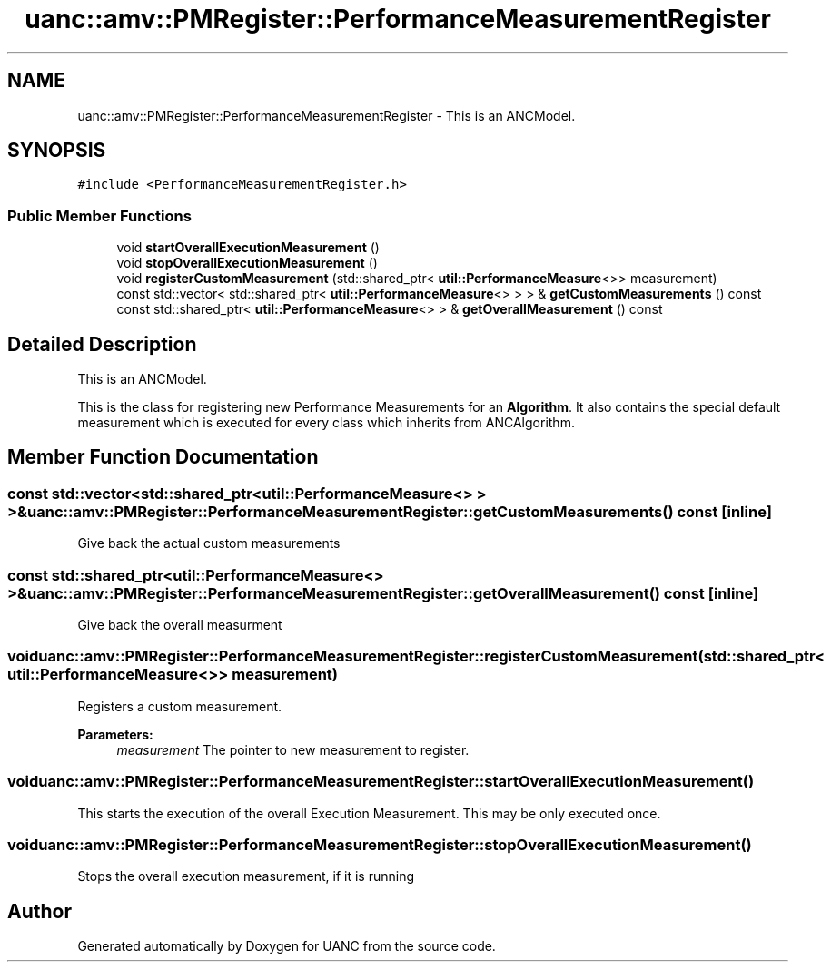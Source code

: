 .TH "uanc::amv::PMRegister::PerformanceMeasurementRegister" 3 "Tue Mar 28 2017" "Version 0.1" "UANC" \" -*- nroff -*-
.ad l
.nh
.SH NAME
uanc::amv::PMRegister::PerformanceMeasurementRegister \- This is an ANCModel\&.  

.SH SYNOPSIS
.br
.PP
.PP
\fC#include <PerformanceMeasurementRegister\&.h>\fP
.SS "Public Member Functions"

.in +1c
.ti -1c
.RI "void \fBstartOverallExecutionMeasurement\fP ()"
.br
.ti -1c
.RI "void \fBstopOverallExecutionMeasurement\fP ()"
.br
.ti -1c
.RI "void \fBregisterCustomMeasurement\fP (std::shared_ptr< \fButil::PerformanceMeasure\fP<>> measurement)"
.br
.ti -1c
.RI "const std::vector< std::shared_ptr< \fButil::PerformanceMeasure\fP<> > > & \fBgetCustomMeasurements\fP () const "
.br
.ti -1c
.RI "const std::shared_ptr< \fButil::PerformanceMeasure\fP<> > & \fBgetOverallMeasurement\fP () const "
.br
.in -1c
.SH "Detailed Description"
.PP 
This is an ANCModel\&. 

This is the class for registering new Performance Measurements for an \fBAlgorithm\fP\&. It also contains the special default measurement which is executed for every class which inherits from ANCAlgorithm\&. 
.SH "Member Function Documentation"
.PP 
.SS "const std::vector<std::shared_ptr<\fButil::PerformanceMeasure\fP<> > >& uanc::amv::PMRegister::PerformanceMeasurementRegister::getCustomMeasurements () const\fC [inline]\fP"
Give back the actual custom measurements 
.SS "const std::shared_ptr<\fButil::PerformanceMeasure\fP<> >& uanc::amv::PMRegister::PerformanceMeasurementRegister::getOverallMeasurement () const\fC [inline]\fP"
Give back the overall measurment 
.SS "void uanc::amv::PMRegister::PerformanceMeasurementRegister::registerCustomMeasurement (std::shared_ptr< \fButil::PerformanceMeasure\fP<>> measurement)"
Registers a custom measurement\&. 
.PP
\fBParameters:\fP
.RS 4
\fImeasurement\fP The pointer to new measurement to register\&. 
.RE
.PP

.SS "void uanc::amv::PMRegister::PerformanceMeasurementRegister::startOverallExecutionMeasurement ()"
This starts the execution of the overall Execution Measurement\&. This may be only executed once\&. 
.SS "void uanc::amv::PMRegister::PerformanceMeasurementRegister::stopOverallExecutionMeasurement ()"
Stops the overall execution measurement, if it is running 

.SH "Author"
.PP 
Generated automatically by Doxygen for UANC from the source code\&.
